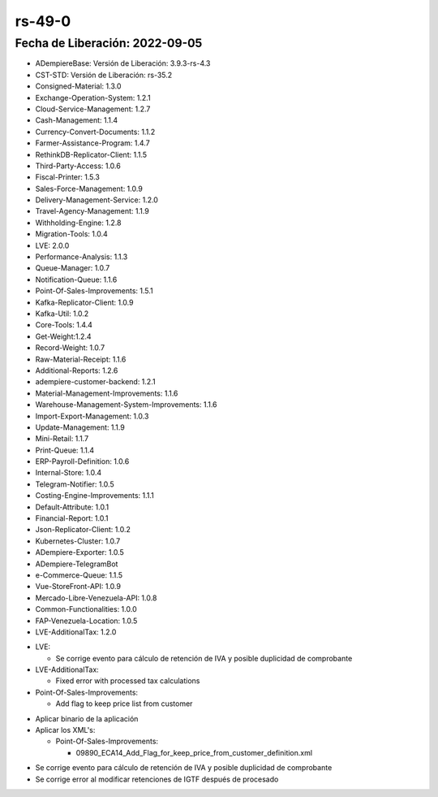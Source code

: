 .. _documento/versión-49-0:

**rs-49-0**
===========

**Fecha de Liberación:** 2022-09-05
-----------------------------------

.. data:: Soporte a Versiones

- ADempiereBase: Versión de Liberación: 3.9.3-rs-4.3
- CST-STD: Versión de Liberación: rs-35.2
- Consigned-Material: 1.3.0
- Exchange-Operation-System: 1.2.1
- Cloud-Service-Management: 1.2.7
- Cash-Management: 1.1.4
- Currency-Convert-Documents: 1.1.2
- Farmer-Assistance-Program: 1.4.7
- RethinkDB-Replicator-Client: 1.1.5
- Third-Party-Access: 1.0.6
- Fiscal-Printer: 1.5.3
- Sales-Force-Management: 1.0.9
- Delivery-Management-Service: 1.2.0
- Travel-Agency-Management: 1.1.9
- Withholding-Engine: 1.2.8
- Migration-Tools: 1.0.4
- LVE: 2.0.0
- Performance-Analysis: 1.1.3
- Queue-Manager: 1.0.7
- Notification-Queue: 1.1.6
- Point-Of-Sales-Improvements: 1.5.1
- Kafka-Replicator-Client: 1.0.9
- Kafka-Util: 1.0.2
- Core-Tools: 1.4.4
- Get-Weight:1.2.4
- Record-Weight: 1.0.7
- Raw-Material-Receipt: 1.1.6
- Additional-Reports: 1.2.6
- adempiere-customer-backend: 1.2.1
- Material-Management-Improvements: 1.1.6
- Warehouse-Management-System-Improvements: 1.1.6
- Import-Export-Management: 1.0.3
- Update-Management: 1.1.9
- Mini-Retail: 1.1.7
- Print-Queue: 1.1.4
- ERP-Payroll-Definition: 1.0.6
- Internal-Store: 1.0.4
- Telegram-Notifier: 1.0.5
- Costing-Engine-Improvements: 1.1.1
- Default-Attribute: 1.0.1
- Financial-Report: 1.0.1
- Json-Replicator-Client: 1.0.2
- Kubernetes-Cluster: 1.0.7
- ADempiere-Exporter: 1.0.5
- ADempiere-TelegramBot
- e-Commerce-Queue: 1.1.5
- Vue-StoreFront-API: 1.0.9
- Mercado-Libre-Venezuela-API: 1.0.8
- Common-Functionalities: 1.0.0
- FAP-Venezuela-Location: 1.0.5
- LVE-AdditionalTax: 1.2.0

.. data:: Detalle Técnico

- LVE:

  - Se corrige evento para cálculo de retención de IVA y posible duplicidad de comprobante

- LVE-AdditionalTax:

  - Fixed error with processed tax calculations

- Point-Of-Sales-Improvements:

  - Add flag to keep price list from customer

.. data:: Requerimientos

- Aplicar binario de la aplicación
- Aplicar los XML's:

  - Point-Of-Sales-Improvements:
    
    - 09890_ECA14_Add_Flag_for_keep_price_from_customer_definition.xml

.. data:: Novedades

- Se corrige evento para cálculo de retención de IVA y posible duplicidad de comprobante
- Se corrige error al modificar retenciones de IGTF después de procesado

.. data:: Reportes Relacionados
